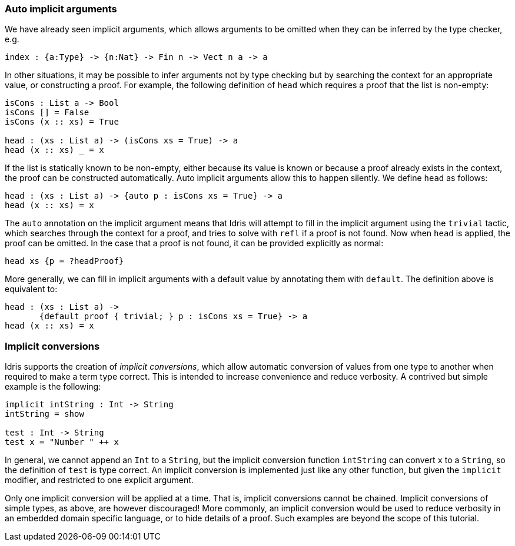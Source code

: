 [[auto-implicit-arguments]]
Auto implicit arguments
~~~~~~~~~~~~~~~~~~~~~~~

We have already seen implicit arguments, which allows arguments to be omitted when they can be inferred by the type checker, e.g.

----
index : {a:Type} -> {n:Nat} -> Fin n -> Vect n a -> a
----

In other situations, it may be possible to infer arguments not by type checking but by searching the context for an appropriate value, or constructing a proof.
For example, the following definition of `head` which requires a proof that the list is non-empty:

----
isCons : List a -> Bool
isCons [] = False
isCons (x :: xs) = True

head : (xs : List a) -> (isCons xs = True) -> a
head (x :: xs) _ = x
----

If the list is statically known to be non-empty, either because its value is known or because a proof already exists in the context, the proof can be constructed automatically.
Auto implicit arguments allow this to happen silently.
We define `head` as follows:

----
head : (xs : List a) -> {auto p : isCons xs = True} -> a
head (x :: xs) = x
----

The `auto` annotation on the implicit argument means that [logo]#Idris# will attempt to fill in the implicit argument using the `trivial` tactic, which searches through the context for a proof, and tries to solve with `refl` if a proof is not found.
Now when `head` is applied, the proof can be omitted.
In the case that a proof is not found, it can be provided explicitly as normal:

----
head xs {p = ?headProof} 
----

More generally, we can fill in implicit arguments with a default value by annotating them with `default`.
The definition above is equivalent to:

----
head : (xs : List a) -> 
       {default proof { trivial; } p : isCons xs = True} -> a
head (x :: xs) = x
----

[[implicit-conversions]]
Implicit conversions
~~~~~~~~~~~~~~~~~~~~

[logo]#Idris# supports the creation of __implicit conversions__, which allow automatic conversion of values from one type to another when required to make a term type correct.
This is intended to increase convenience and reduce verbosity.
A contrived but simple example is the following:

----
implicit intString : Int -> String
intString = show
  
test : Int -> String
test x = "Number " ++ x
----

In general, we cannot append an `Int` to a `String`, but the implicit conversion function `intString` can convert `x` to a `String`, so the definition of `test` is type correct.
An implicit conversion is implemented just like any other function, but given the `implicit` modifier, and restricted to one explicit argument.

Only one implicit conversion will be applied at a time.
That is, implicit conversions cannot be chained.
Implicit conversions of simple types, as above, are however discouraged! More commonly, an implicit conversion would be used to reduce verbosity in an embedded domain specific language, or to hide details of a proof.
Such examples are beyond the scope of this tutorial.
